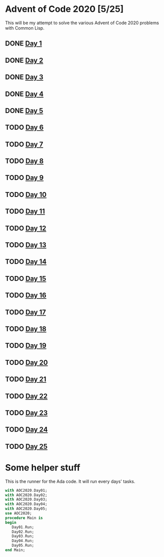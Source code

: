 #+STARTUP: indent contents
#+OPTIONS: toc:nil num:nil
* Advent of Code 2020 [5/25]
This will be my attempt to solve the various Advent of Code 2020
problems with Common Lisp.
** DONE [[file:2020.01.org][Day 1]]
** DONE [[file:2020.02.org][Day 2]]
** DONE [[file:2020.03.org][Day 3]]
** DONE [[file:2020.04.org][Day 4]]
** DONE [[file:2020.05.org][Day 5]]
** TODO [[file:2020.06.org][Day 6]]
** TODO [[file:2020.07.org][Day 7]]
** TODO [[file:2020.08.org][Day 8]]
** TODO [[file:2020.09.org][Day 9]]
** TODO [[file:2020.10.org][Day 10]]
** TODO [[file:2020.11.org][Day 11]]
** TODO [[file:2020.12.org][Day 12]]
** TODO [[file:2020.13.org][Day 13]]
** TODO [[file:2020.14.org][Day 14]]
** TODO [[file:2020.15.org][Day 15]]
** TODO [[file:2020.16.org][Day 16]]
** TODO [[file:2020.17.org][Day 17]]
** TODO [[file:2020.18.org][Day 18]]
** TODO [[file:2020.19.org][Day 19]]
** TODO [[file:2020.20.org][Day 20]]
** TODO [[file:2020.21.org][Day 21]]
** TODO [[file:2020.22.org][Day 22]]
** TODO [[file:2020.23.org][Day 23]]
** TODO [[file:2020.24.org][Day 24]]
** TODO [[file:2020.25.org][Day 25]]
* Some helper stuff
This is the runner for the Ada code. It will run every days' tasks.
#+BEGIN_SRC ada :tangle ada/main.adb
  with AOC2020.Day01;
  with AOC2020.Day02;
  with AOC2020.Day03;
  with AOC2020.Day04;
  with AOC2020.Day05;
  use AOC2020;
  procedure Main is
  begin
     Day01.Run;
     Day02.Run;
     Day03.Run;
     Day04.Run;
     Day05.Run;
  end Main;
#+END_SRC
